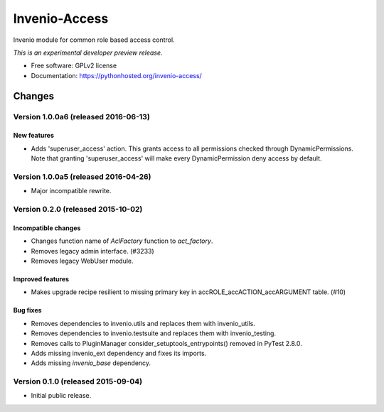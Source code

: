 ..
    This file is part of Invenio.
    Copyright (C) 2015 CERN.

    Invenio is free software; you can redistribute it
    and/or modify it under the terms of the GNU General Public License as
    published by the Free Software Foundation; either version 2 of the
    License, or (at your option) any later version.

    Invenio is distributed in the hope that it will be
    useful, but WITHOUT ANY WARRANTY; without even the implied warranty of
    MERCHANTABILITY or FITNESS FOR A PARTICULAR PURPOSE.  See the GNU
    General Public License for more details.

    You should have received a copy of the GNU General Public License
    along with Invenio; if not, write to the
    Free Software Foundation, Inc., 59 Temple Place, Suite 330, Boston,
    MA 02111-1307, USA.

    In applying this license, CERN does not
    waive the privileges and immunities granted to it by virtue of its status
    as an Intergovernmental Organization or submit itself to any jurisdiction.

================
 Invenio-Access
================

.. image:: https://img.shields.io/travis/inveniosoftware/invenio-access.svg
        :target: https://travis-ci.org/inveniosoftware/invenio-access

.. image:: https://img.shields.io/coveralls/inveniosoftware/invenio-access.svg
        :target: https://coveralls.io/r/inveniosoftware/invenio-access

.. image:: https://img.shields.io/github/tag/inveniosoftware/invenio-access.svg
        :target: https://github.com/inveniosoftware/invenio-access/releases

.. image:: https://img.shields.io/pypi/dm/invenio-access.svg
        :target: https://pypi.python.org/pypi/invenio-access

.. image:: https://img.shields.io/github/license/inveniosoftware/invenio-access.svg
        :target: https://github.com/inveniosoftware/invenio-access/blob/master/LICENSE


Invenio module for common role based access control.

*This is an experimental developer preview release.*

* Free software: GPLv2 license
* Documentation: https://pythonhosted.org/invenio-access/


..
    This file is part of Invenio.
    Copyright (C) 2015, 2016 CERN.

    Invenio is free software; you can redistribute it
    and/or modify it under the terms of the GNU General Public License as
    published by the Free Software Foundation; either version 2 of the
    License, or (at your option) any later version.

    Invenio is distributed in the hope that it will be
    useful, but WITHOUT ANY WARRANTY; without even the implied warranty of
    MERCHANTABILITY or FITNESS FOR A PARTICULAR PURPOSE.  See the GNU
    General Public License for more details.

    You should have received a copy of the GNU General Public License
    along with Invenio; if not, write to the
    Free Software Foundation, Inc., 59 Temple Place, Suite 330, Boston,
    MA 02111-1307, USA.

    In applying this license, CERN does not
    waive the privileges and immunities granted to it by virtue of its status
    as an Intergovernmental Organization or submit itself to any jurisdiction.

Changes
=======
Version 1.0.0a6 (released 2016-06-13)
-------------------------------------

New features
~~~~~~~~~~~~

- Adds 'superuser_access' action. This grants access to all permissions
  checked through DynamicPermissions. Note that granting
  'superuser_access' will make every DynamicPermission deny access by
  default.

Version 1.0.0a5 (released 2016-04-26)
-------------------------------------

- Major incompatible rewrite.

Version 0.2.0 (released 2015-10-02)
-----------------------------------

Incompatible changes
~~~~~~~~~~~~~~~~~~~~

- Changes function name of `AclFactory` function to `act_factory`.
- Removes legacy admin interface. (#3233)
- Removes legacy WebUser module.

Improved features
~~~~~~~~~~~~~~~~~

- Makes upgrade recipe resilient to missing primary key in
  accROLE_accACTION_accARGUMENT table.  (#10)

Bug fixes
~~~~~~~~~

- Removes dependencies to invenio.utils and replaces them with
  invenio_utils.
- Removes dependencies to invenio.testsuite and replaces them with
  invenio_testing.
- Removes calls to PluginManager consider_setuptools_entrypoints()
  removed in PyTest 2.8.0.
- Adds missing invenio_ext dependency and fixes its imports.
- Adds missing `invenio_base` dependency.


Version 0.1.0 (released 2015-09-04)
-----------------------------------

- Initial public release.



